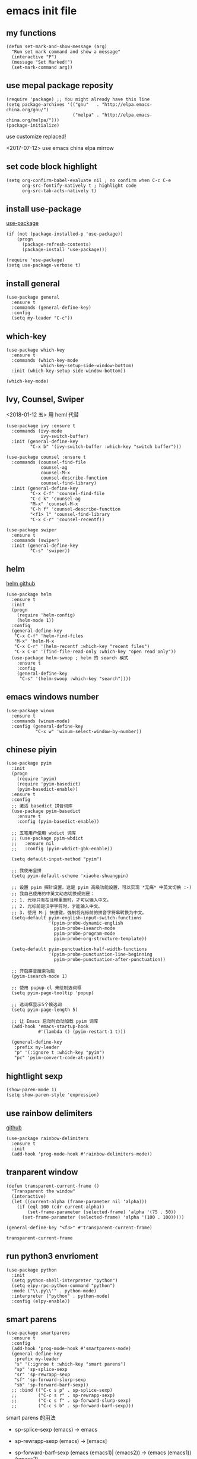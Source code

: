 * emacs init file
  :PROPERTIES: 
 :header-args:elisp: :tangle ~/.emacs.d/init.el
 :END:
** my functions 
   #+BEGIN_SRC elisp
     (defun set-mark-and-show-message (arg)
       "Run set mark command and show a message"
       (interactive "P")
       (message "Set Marked!")
       (set-mark-command arg))
   #+END_SRC
** use mepal package reposity
   #+BEGIN_SRC elisp
     (require 'package) ;; You might already have this line
     (setq package-archives '(("gnu"   . "http://elpa.emacs-china.org/gnu/")
                              ("melpa" . "http://elpa.emacs-china.org/melpa/")))
     (package-initialize) 
   #+END_SRC

   use customize replaced!
   
   <2017-07-12>
   use emacs china elpa mirrow
   
** set code block highlight
   #+BEGIN_SRC elisp
     (setq org-confirm-babel-evaluate nil ; no confirm when C-c C-e
           org-src-fontify-natively t ; highlight code
           org-src-tab-acts-natively t)
   #+END_SRC

** install use-package 
   [[https://github.com/jwiegley/use-package][use-package]]
   #+BEGIN_SRC elisp
     (if (not (package-installed-p 'use-package))
         (progn
           (package-refresh-contents)
           (package-install 'use-package)))

     (require 'use-package)
     (setq use-package-verbose t)
   #+END_SRC
   
** install general
   #+BEGIN_SRC elisp
     (use-package general
       :ensure t
       :commands (general-define-key)
       :config
       (setq my-leader "C-c"))
   #+END_SRC

** which-key
   #+BEGIN_SRC elisp
     (use-package which-key
       :ensure t 
       :commands (which-key-mode
                  which-key-setup-side-window-bottom)
       :init (which-key-setup-side-window-bottom))

     (which-key-mode)
   #+END_SRC
** Ivy, Counsel, Swiper
   <2018-01-12 五> 用 heml 代替
   #+BEGIN_SRC elisp :tangle no
     (use-package ivy :ensure t
       :commands (ivy-mode
                  ivy-switch-buffer)
       :init (general-define-key
              "C-x b" '(ivy-switch-buffer :which-key "switch buffer")))

     (use-package counsel :ensure t
       :commands (counsel-find-file
                  counsel-ag
                  counsel-M-x
                  counsel-describe-function
                  counsel-find-library)
       :init (general-define-key
              "C-x C-f" 'counsel-find-file
              "C-c k" 'counsel-ag
              "M-x" 'counsel-M-x
              "C-h f" 'counsel-describe-function
              "<f1> l" 'counsel-find-library
              "C-x C-r" 'counsel-recentf))

     (use-package swiper
       :ensure t
       :commands (swiper)
       :init (general-define-key
              "C-s" 'swiper))
   #+END_SRC
** helm
   [[https://github.com/emacs-helm/helm][helm github]]
   #+BEGIN_SRC elisp
     (use-package helm
       :ensure t
       :init
       (progn
         (require 'helm-config)
         (helm-mode 1))
       :config
       (general-define-key
        "C-x C-f" 'helm-find-files
        "M-x" 'helm-M-x
        "C-x C-r" '(helm-recentf :which-key "recent files")
        "C-x C-o" '(find-file-read-only :which-key "open read only"))
       (use-package helm-swoop ; helm 的 search 模式
         :ensure t
         :config
         (general-define-key
          "C-s" '(helm-swoop :which-key "search"))))
   #+END_SRC
** emacs windows number
   #+BEGIN_SRC elisp :tangle no
     (use-package winum
       :ensure t
       :commands (winum-mode)
       :config (general-define-key
                "C-x w" 'winum-select-window-by-number))
   #+END_SRC
** chinese piyin
   #+BEGIN_SRC elisp
     (use-package pyim
       :init
       (progn
         (require 'pyim)
         (require 'pyim-basedict)
         (pyim-basedict-enable))
       :ensure t
       :config
       ;; 激活 basedict 拼音词库
       (use-package pyim-basedict
         :ensure t
         :config (pyim-basedict-enable))

       ;; 五笔用户使用 wbdict 词库
       ;; (use-package pyim-wbdict
       ;;   :ensure nil
       ;;   :config (pyim-wbdict-gbk-enable))

       (setq default-input-method "pyim")

       ;; 我使用全拼
       (setq pyim-default-scheme 'xiaohe-shuangpin)

       ;; 设置 pyim 探针设置，这是 pyim 高级功能设置，可以实现 *无痛* 中英文切换 :-)
       ;; 我自己使用的中英文动态切换规则是：
       ;; 1. 光标只有在注释里面时，才可以输入中文。
       ;; 2. 光标前是汉字字符时，才能输入中文。
       ;; 3. 使用 M-j 快捷键，强制将光标前的拼音字符串转换为中文。
       (setq-default pyim-english-input-switch-functions
                     '(pyim-probe-dynamic-english
                       pyim-probe-isearch-mode
                       pyim-probe-program-mode
                       pyim-probe-org-structure-template))

       (setq-default pyim-punctuation-half-width-functions
                     '(pyim-probe-punctuation-line-beginning
                       pyim-probe-punctuation-after-punctuation))

       ;; 开启拼音搜索功能
       (pyim-isearch-mode 1)

       ;; 使用 pupup-el 来绘制选词框
       (setq pyim-page-tooltip 'popup)

       ;; 选词框显示5个候选词
       (setq pyim-page-length 5)

       ;; 让 Emacs 启动时自动加载 pyim 词库
       (add-hook 'emacs-startup-hook
                 #'(lambda () (pyim-restart-1 t)))

       (general-define-key
        :prefix my-leader
        "p" '(:ignore t :which-key "pyim")
        "pc" 'pyim-convert-code-at-point))
   #+END_SRC
** hightlight sexp
   #+BEGIN_SRC elispx
     (show-paren-mode 1)
     (setq show-paren-style 'expression)
   #+END_SRC
** use rainbow delimiters
   [[https://github.com/jlr/rainbow-delimiters][github]]
   #+BEGIN_SRC elisp
     (use-package rainbow-delimiters
       :ensure t
       :init
       (add-hook 'prog-mode-hook #'rainbow-delimiters-mode))
   #+END_SRC
** tranparent window
   #+BEGIN_SRC elisp
     (defun transparent-current-frame ()
       "Transparent the window"
       (interactive)
       (let ((current-alpha (frame-parameter nil 'alpha)))
         (if (eql 100 (cdr current-alpha))
             (set-frame-parameter (selected-frame) 'alpha '(75 . 50))
           (set-frame-parameter (selected-frame) 'alpha '(100 . 100)))))

     (general-define-key "<f3>" #'transparent-current-frame)
   #+END_SRC

   #+RESULTS:
   : transparent-current-frame
** run python3 envrioment
   #+BEGIN_SRC elisp
     (use-package python
       :init
       (setq python-shell-interpreter "python")
       (setq elpy-rpc-python-command "python")
       :mode ("\\.py\\'" . python-mode)
       :interpreter ("python" . python-mode)
       :config (elpy-enable))
   #+END_SRC
** smart parens
   #+BEGIN_SRC elisp
     (use-package smartparens
       :ensure t
       :config
       (add-hook 'prog-mode-hook #'smartparens-mode)
       (general-define-key
        :prefix my-leader
        "s" '(:ignroe t :which-key "smart parens")
        "sp" 'sp-splice-sexp
        "sr" 'sp-rewrapp-sexp
        "sf" 'sp-forward-slurp-sexp
        "sb" 'sp-forward-barf-sexp))
       ;; :bind (("C-c s p" . sp-splice-sexp)
       ;;        ("C-c s r" . sp-rewrapp-sexp)
       ;;        ("C-c s f" . sp-forward-slurp-sexp)
       ;;        ("C-c s b" . sp-forward-barf-sexp)))
   #+END_SRC
   
   smart parens 的用法
   
   - sp-splice-sexp
     (emacs) -> emacs

   - sp-rewrapp-sexp
     (emacs) -> [emacs]

   - sp-forward-barf-sexp
     (emacs (emacs1)| (emacs2)) ->  (emacs (emacs1))(emacs2)

   - sp-forward-slurp-sexp
     (emacs (emacs1)|) (emacs2) -> (emacs (emacs1) (emacs2))

   - sp-forward-slurp-hybrid-sexp
     smae
** load theme 
*** old theme
   #+BEGIN_SRC elisp :tangle no
     (use-package anti-zenburn-theme
       :ensure t)

     (load-theme 'anti-zenburn t)
   #+END_SRC

   #+BEGIN_SRC elisp :tangle no
     (load-theme 'darcula t)
   #+END_SRC
*** use plan-9 theme
    Must set y twice on emacs startup!
    #+BEGIN_SRC elisp :tangle no
      (use-package plan9-theme
        :ensure t)

      (load-theme 'plan9)
    #+END_SRC
*** use doom-theme
    This theme has some problem in my emacs.
    #+BEGIN_SRC elisp :tangle no
      (use-package doom-themes
        :ensure t
        :config
        (doom-themes-org-config))

      (load-theme 'doom-one t)
    #+END_SRC
*** atom one dark
    #+BEGIN_SRC elisp :tangle no
      (use-package atom-one-dark-theme
        :ensure t)

      (load-theme 'atom-one-dark t)
    #+END_SRC
*** ample theme
    #+BEGIN_SRC elisp :tangle no
      (use-package ample-theme
        :init (progn (load-theme 'ample t t)
                     (load-theme 'ample-flat t t)
                     (load-theme 'ample-light t t)
                     (enable-theme 'ample-light))
        :defer t
        :ensure t)
    #+END_SRC
*** lenlen theme
    #+BEGIN_SRC elisp :tangle no
      (use-package solarized-theme
        :ensure t
        :init (load-theme 'solarized)
        :defer t)
    #+END_SRC
** expand-region
   #+BEGIN_SRC elisp
     (use-package expand-region
       :ensure t
       :commands (er/expand-region)
       :bind
       (("C-=" . er/expand-region)))
   #+END_SRC

** default setting what use customize
   #+BEGIN_SRC elisp
     (custom-set-faces
      ;; custom-set-faces was added by Custom.
      ;; If you edit it by hand, you could mess it up, so be careful.
      ;; Your init file should contain only one such instance.
      ;; If there is more than one, they won't work right.
      '(default ((t (:inherit nil :stipple nil :inverse-video nil :box nil :strike-through nil :overline nil :underline nil :slant normal :weight normal :height 112 :width normal :foundry "MS  " :family "YaHei Consolas Hybrid")))))
   #+END_SRC

*** set my default directory when emacs start
    #+BEGIN_SRC elisp
      (setq command-line-default-directory "~/")
      (setq default-directory "~/")
      (scroll-bar-mode -1) ; disable scroll bar
      (tool-bar-mode -1) ; disable tool bar
      (show-paren-mode) ; hight light match parens
      (setq inhibit-startup-screen t)
    #+END_SRC

*** set babel execute language
    #+BEGIN_SRC elisp
      (org-babel-do-load-languages
       'org-babel-load-languages '((clojure . t)
                                   (emacs-lisp . t)))
    #+END_SRC

*** set default key
    #+BEGIN_SRC elisp
      (general-define-key :prefix my-leader
                          "m" 'set-mark-and-show-message)
    #+END_SRC
** set convenient key chord
   
   general-key-dispatch 可以实现类似于 key-chord 的功能。
   general-key-dispatch 后面的函数表示如果按了指定的键以后没有按后续的按键（没有设定或者超时），
   则会执行的方法。（在这里是 self-insert-command, 将按键代表的字符字节插入）

   general-key-dispatch 不能重复定义，如果重复定义了，后面的会覆盖前面的
   #+BEGIN_SRC elisp :tangle no
     (general-define-key
      "s"
      (general-key-dispatch #'self-insert-command
        :timeout 0.2
        "s" #'save-buffer
        )) ; set 'ss' to save buffer
   #+END_SRC

   #+RESULTS:
*** set mm to set-mark-command
    when i pre 'mm', run set-mark-command, and notice me at message buffer

    #+BEGIN_SRC elisp :tangle no
      (defun set-mark-and-show-message (arg)
          "Run set mark command and show a message"
        (interactive "P")
        (message "Set Marked!")
        (set-mark-command arg))


      (general-define-key
       "m"
       (general-key-dispatch 'self-insert-command
         :timeout 0.2
         "m" 'set-mark-and-show-message
         "s" 'save-buffer))
    #+END_SRC
** org mode setting
*** set file to agenda view
    #+BEGIN_SRC elisp
      (general-define-key
       "C-c a" #'org-agenda)

      (setq org-agenda-files '("~/Documents/org/"))
    #+END_SRC
*** org capture template
    | key       | operator                   |
    | "C-c c t" | insert task to inbox.org   |
    | "C-c c T" | insert task to tickler.org |

    #+BEGIN_SRC elisp
      (general-define-key "C-c c" #'org-capture)

      (setq org-capture-templates '(("t" "Todo [inbox]" entry
                                     (file+headline "~/Documents/org/inbox.org" "Tasks")
                                     "* TODO %i%?")))
    #+END_SRC
*** set org file todo keywords
    #+BEGIN_SRC elisp
      (setq org-todo-keywords '((sequence
                                  "TODO(t)"
                                  "WAITING(w)"
                                  "SOMEDAY(s)"
                                  "|"
                                  "DONE(d)"
                                  "CANCELLED(c)")))
    #+END_SRC
*** set refile target
    #+BEGIN_SRC elisp
      (setq org-refile-targets '(("~/Documents/org/" :maxlevel . 9)))
    #+END_SRC
** clojure
   - clojure package start so slow.
     [2017-07-21 周五]
     clojure and cider package startup use more than 3 seconds.
     so i add :commands keyword config.
     now clojure and cider not start on emacs startup.

   #+BEGIN_SRC elisp
     (use-package clojure-mode
       :ensure t
       :commands (clojure-mode clojurescript-mode)
       :config
       (use-package cider :ensure t)
       (show-paren-mode)

       (general-define-key
        :states '(insert emacs normal)
        :keymaps 'cider-repl-mode-map
        "M-p" 'ace-window)


       ;; in cider-stack-trace-mode set q to quit
       (general-define-key
        :state '(insert emacs normal)
        :keymaps 'cider-stacktrace-mode-map

        "M-p" 'ace-window ; 将 M-p 绑定到 ace-window， 获取一致的用户体验
        "C-p"  'cider-popup-buffer-quit-function))
   #+END_SRC

** workgroup2
   #+BEGIN_SRC elisp :tangle no
     (use-package workgroups2
       :ensure t
       :config
       (workgroups-mode t))
   #+END_SRC

   #+RESULTS:
** company
   #+BEGIN_SRC elisp
     (use-package company
       :ensure t
       :commands (company-mode)
       :init
       (add-hook 'prog-mode-hook 'company-mode))
   #+END_SRC
** dired+
   #+BEGIN_SRC elisp
     (use-package dired+
       :ensure t)
   #+END_SRC
** try
   try package and do not install it
   #+BEGIN_SRC elisp :tangle no
     (use-package try
       :ensure t)
   #+END_SRC
** ace-window
   make move cursor to other window quickly and convinently
   #+BEGIN_SRC elisp
     (use-package ace-window
       :ensure t
       :commands (ace-window)
       :init
       (bind-key "M-p" 'ace-window))
   #+END_SRC
** use color theme
   #+BEGIN_SRC elisp :tangle no
     (use-package color-theme
       :ensure t)
   #+END_SRC
   
** eyebrowser
   #+BEGIN_SRC elisp :tangle no
     (use-package eyebrowse
       :ensure t
       :config
       (setq eyebrowse-mode-line-separator " "
             eyebrowse-new-workspace t)
       (eyebrowse-mode t)
       ;; use desktop save the current state
       (desktop-change-dir "~/") ; my desktop.lock file in HOME directory
       )
        
   #+END_SRC

** symbol-overlay
   高亮符号的插件

   #+BEGIN_SRC elisp
     (use-package symbol-overlay
       :ensure t)
   #+END_SRC
   - 快捷键设置
     #+BEGIN_SRC elisp :tangle no
       (global-set-key (kbd "M-i") 'symbol-overlay-put)
       (global-set-key (kbd "M-n") 'symbol-overlay-switch-forward)
       (global-set-key (kbd "M-p") 'symbol-overlay-switch-backward)
       (global-set-key (kbd "<f7>") 'symbol-overlay-mode)
       (global-set-key (kbd "<f8>") 'symbol-overlay-remove-all)
     #+END_SRC
** key-fre
   这个扩展可以查看我的案件统计
   这样我就可以根据我自己的案件频率来调整优化快捷键
   #+BEGIN_SRC elisp     
     (use-package keyfreq
       :ensure t
       :config
       (keyfreq-mode 1)
       (keyfreq-autosave-mode 1)) 
   #+END_SRC
** Neotree
   #+BEGIN_SRC elisp
     (use-package neotree
       :ensure t
       :bind
       (("<f8>" . neotree-toggle)))
   #+END_SRC
** Erlang & Elixir
   #+BEGIN_SRC elisp
     (use-package elixir-mode
       :mode ("\\.ex\\'" . elixir-mode)
       :config
       (use-package alchemist
         :ensure t))
   #+END_SRC
** golang 
   #+BEGIN_SRC elisp
     (use-package go-mode
       :ensure t
       :mode "\\.go\\'"
       :config
       (progn
         (add-hook 'before-save-hook 'gofmt-before-save)
         (add-hook 'go-mode-hook
                   (lambda ()
                     (local-set-key (kbd "C-c C-r") 'go-remove-unused-imports)))))
   #+END_SRC
** markdown
   #+BEGIN_SRC elisp
     (use-package markdown-mode
       :ensure t
       :mode "\\.md\\'")
   #+END_SRC
** linum mode
   #+BEGIN_SRC elisp
     (use-package linum-mode
       :hook prog-mode)
   #+END_SRC
** key chord
   #+BEGIN_SRC elisp
     (use-package key-chord
       :ensure t
       :commands key-chord-mode
       :init
       (add-hook 'prog-mode-hook (lambda () (key-chord-mode 1)))
       :config
       (key-chord-define-global "ww" 'save-buffer)
       (key-chord-define-global ",m" 'set-mark-command))
#+END_SRC
